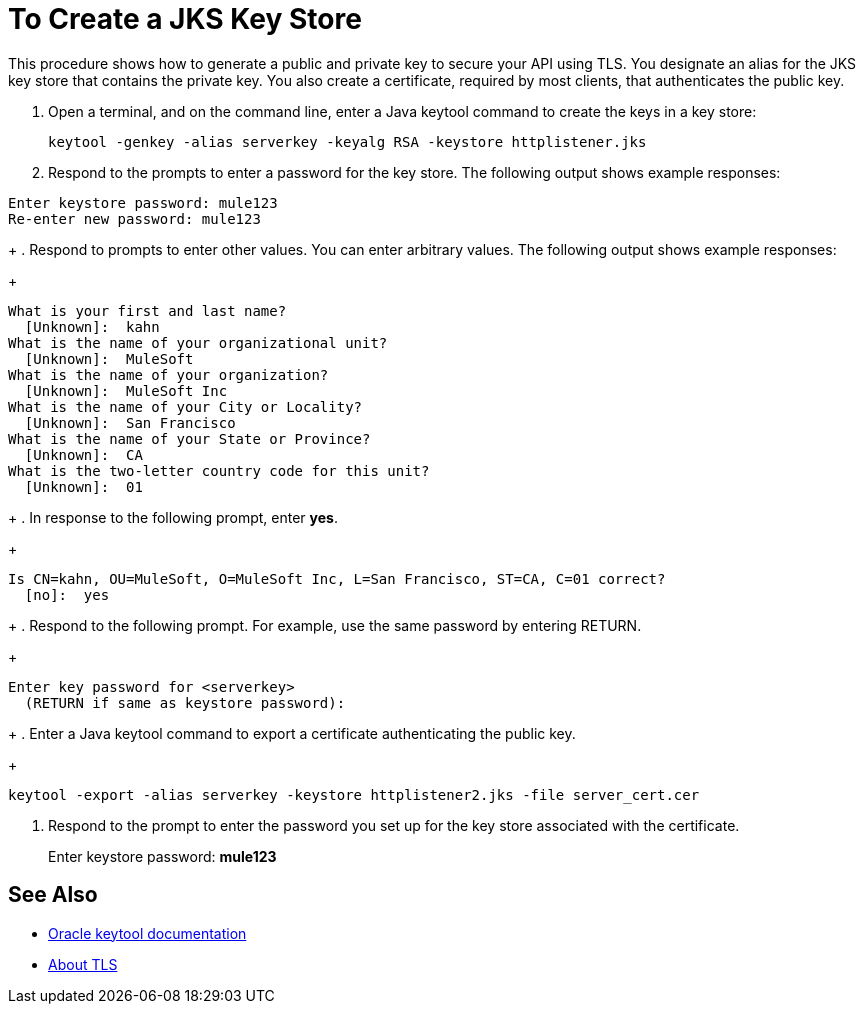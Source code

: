 = To Create a JKS Key Store

This procedure shows how to generate a public and private key to secure your API using TLS. You designate an alias for the JKS key store that contains the private key. You also create a certificate, required by most clients, that authenticates the public key.

. Open a terminal, and on the command line, enter a Java keytool command to create the keys in a key store:
+
`keytool -genkey -alias serverkey -keyalg RSA -keystore httplistener.jks`
. Respond to the prompts to enter a password for the key store. The following output shows example responses:
----
Enter keystore password: mule123
Re-enter new password: mule123
----
+
. Respond to prompts to enter other values. You can enter arbitrary values. The following output shows example responses:
+
----
What is your first and last name?
  [Unknown]:  kahn
What is the name of your organizational unit?
  [Unknown]:  MuleSoft
What is the name of your organization?
  [Unknown]:  MuleSoft Inc
What is the name of your City or Locality?
  [Unknown]:  San Francisco
What is the name of your State or Province?
  [Unknown]:  CA
What is the two-letter country code for this unit?
  [Unknown]:  01
----
+
. In response to the following prompt, enter *yes*.
+
----
Is CN=kahn, OU=MuleSoft, O=MuleSoft Inc, L=San Francisco, ST=CA, C=01 correct?
  [no]:  yes
----
+
. Respond to the following prompt. For example, use the same password by entering RETURN.
+
----
Enter key password for <serverkey>
  (RETURN if same as keystore password): 
----
+
. Enter a Java keytool command to export a certificate authenticating the public key.
+
----
keytool -export -alias serverkey -keystore httplistener2.jks -file server_cert.cer
----
. Respond to the prompt to enter the password you set up for the key store associated with the certificate.
+
Enter keystore password: *mule123*

== See Also

* link:https://docs.oracle.com/javase/6/docs/technotes/tools/windows/keytool.html[Oracle keytool documentation]
* link:/connectors/common-about-tls[About TLS]